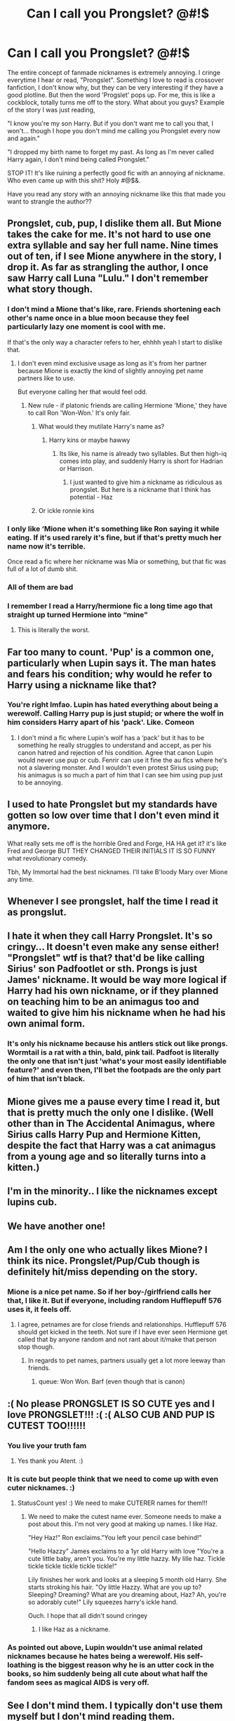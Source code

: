 #+TITLE: Can I call you Prongslet? @#!$

* Can I call you Prongslet? @#!$
:PROPERTIES:
:Author: Qhi_Sama
:Score: 12
:DateUnix: 1570763913.0
:DateShort: 2019-Oct-11
:FlairText: Discussion
:END:
The entire concept of fanmade nicknames is extremely annoying. I cringe everytime I hear or read, "Prongslet". Something I love to read is crossover fanfiction, I don't know why, but they can be very interesting if they have a good plotline. But then the word 'Progslet' pops up. For me, this is like a cockblock, totally turns me off to the story. What about you guys? Example of the story I was just reading,

"I know you're my son Harry. But if you don't want me to call you that, I won't... though I hope you don't mind me calling you Prongslet every now and again."

"I dropped my birth name to forget my past. As long as I'm never called Harry again, I don't mind being called Prongslet."

STOP IT! It's like ruining a perfectly good fic with an annoying af nickname. Who even came up with this shit? Holy #@$&.

Have you read any story with an annoying nickname like this that made you want to strangle the author??


** Prongslet, cub, pup, I dislike them all. But Mione takes the cake for me. It's not hard to use one extra syllable and say her full name. Nine times out of ten, if I see Mione anywhere in the story, I drop it. As far as strangling the author, I once saw Harry call Luna "Lulu." I don't remember what story though.
:PROPERTIES:
:Author: ShredofInsanity
:Score: 20
:DateUnix: 1570765211.0
:DateShort: 2019-Oct-11
:END:

*** I don't mind a Mione that's like, rare. Friends shortening each other's name once in a blue moon because they feel particularly lazy one moment is cool with me.

If that's the only way a character refers to her, ehhhh yeah I start to dislike that.
:PROPERTIES:
:Author: mlxv4
:Score: 12
:DateUnix: 1570777821.0
:DateShort: 2019-Oct-11
:END:

**** I don't even mind exclusive usage as long as it's from her partner because Mione is exactly the kind of slightly annoying pet name partners like to use.

But everyone calling her that would feel odd.
:PROPERTIES:
:Author: Hellstrike
:Score: 9
:DateUnix: 1570787857.0
:DateShort: 2019-Oct-11
:END:

***** New rule - if platonic friends are calling Hermione 'Mione,' they have to call Ron 'Won-Won.' It's only fair.
:PROPERTIES:
:Author: ForwardDiscussion
:Score: 4
:DateUnix: 1570813410.0
:DateShort: 2019-Oct-11
:END:

****** What would they mutilate Harry's name as?
:PROPERTIES:
:Author: ShredofInsanity
:Score: 2
:DateUnix: 1570818302.0
:DateShort: 2019-Oct-11
:END:

******* Harry kins or maybe hawwy
:PROPERTIES:
:Score: 2
:DateUnix: 1570820567.0
:DateShort: 2019-Oct-11
:END:

******** Its like, his name is already two syllables. But then high-iq comes into play, and suddenly Harry is short for Hadrian or Harrison.
:PROPERTIES:
:Author: Qhi_Sama
:Score: 1
:DateUnix: 1570839516.0
:DateShort: 2019-Oct-12
:END:

********* I just wanted to give him a nickname as ridiculous as prongslet. But here is a nickname that I think has potential - Haz
:PROPERTIES:
:Score: 1
:DateUnix: 1570992590.0
:DateShort: 2019-Oct-13
:END:


****** Or ickle ronnie kins
:PROPERTIES:
:Score: 2
:DateUnix: 1570820530.0
:DateShort: 2019-Oct-11
:END:


*** I only like ‘Mione when it's something like Ron saying it while eating. If it's used rarely it's fine, but if that's pretty much her name now it's terrible.

Once read a fic where her nickname was Mia or something, but that fic was full of a lot of dumb shit.
:PROPERTIES:
:Score: 9
:DateUnix: 1570790873.0
:DateShort: 2019-Oct-11
:END:


*** All of them are bad
:PROPERTIES:
:Author: carxxxxx
:Score: 5
:DateUnix: 1570766631.0
:DateShort: 2019-Oct-11
:END:


*** I remember I read a Harry/hermione fic a long time ago that straight up turned Hermione into “mine”
:PROPERTIES:
:Author: Garanar
:Score: 1
:DateUnix: 1570796680.0
:DateShort: 2019-Oct-11
:END:

**** This is literally the worst.
:PROPERTIES:
:Author: ShredofInsanity
:Score: 1
:DateUnix: 1570818227.0
:DateShort: 2019-Oct-11
:END:


** Far too many to count. 'Pup' is a common one, particularly when Lupin says it. The man hates and fears his condition; why would he refer to Harry using a nickname like that?
:PROPERTIES:
:Author: CalculusWarrior
:Score: 21
:DateUnix: 1570765328.0
:DateShort: 2019-Oct-11
:END:

*** You're right lmfao. Lupin has hated everything about being a werewolf. Calling Harry pup is just stupid; or where the wolf in him considers Harry apart of his 'pack'. Like. Comeon
:PROPERTIES:
:Author: Qhi_Sama
:Score: 16
:DateUnix: 1570767322.0
:DateShort: 2019-Oct-11
:END:

**** I don't mind a fic where Lupin's wolf has a ‘pack' but it has to be something he really struggles to understand and accept, as per his canon hatred and rejection of his condition. Agree that canon Lupin would never use pup or cub. Fenrir can use it fine the au fics where he's not a slavering monster. And I wouldn't even protest Sirius using pup; his animagus is so much a part of him that I can see him using pup just to be annoying.
:PROPERTIES:
:Author: angeliqu
:Score: 4
:DateUnix: 1570812912.0
:DateShort: 2019-Oct-11
:END:


** I used to hate Prongslet but my standards have gotten so low over time that I don't even mind it anymore.

What really sets me off is the horrible Gred and Forge, HA HA get it? it's like Fred and George BUT THEY CHANGED THEIR INITIALS IT IS SO FUNNY what revolutionary comedy.

Tbh, My Immortal had the best nicknames. I'll take B'loody Mary over Mione any time.
:PROPERTIES:
:Author: KeyserWood
:Score: 10
:DateUnix: 1570794287.0
:DateShort: 2019-Oct-11
:END:


** Whenever I see prongslet, half the time I read it as prongslut.
:PROPERTIES:
:Author: Garanar
:Score: 9
:DateUnix: 1570796800.0
:DateShort: 2019-Oct-11
:END:


** I hate it when they call Harry Prongslet. It's so cringy... It doesn't even make any sense either! "Prongslet" wtf is that? that'd be like calling Sirius' son Padfootlet or sth. Prongs is just James' nickname. It would be way more logical if Harry had his own nickname, or if they planned on teaching him to be an animagus too and waited to give him his nickname when he had his own animal form.
:PROPERTIES:
:Author: Kharchos
:Score: 7
:DateUnix: 1570783002.0
:DateShort: 2019-Oct-11
:END:

*** It's only his nickname because his antlers stick out like prongs. Wormtail is a rat with a thin, bald, pink tail. Padfoot is literally the only one that isn't just 'what's your most easily identifiable feature?' and even then, I'll bet the footpads are the only part of him that isn't black.
:PROPERTIES:
:Author: ForwardDiscussion
:Score: 1
:DateUnix: 1570813567.0
:DateShort: 2019-Oct-11
:END:


** Mione gives me a pause every time I read it, but that is pretty much the only one I dislike. (Well other than in The Accidental Animagus, where Sirius calls Harry Pup and Hermione Kitten, despite the fact that Harry was a cat animagus from a young age and so literally turns into a kitten.)
:PROPERTIES:
:Author: bonsly24
:Score: 5
:DateUnix: 1570768188.0
:DateShort: 2019-Oct-11
:END:


** I'm in the minority.. I like the nicknames except lupins cub.
:PROPERTIES:
:Author: tumbleweedsforever
:Score: 5
:DateUnix: 1570801081.0
:DateShort: 2019-Oct-11
:END:


** We have another one!
:PROPERTIES:
:Author: JaimeJabs
:Score: 3
:DateUnix: 1570790958.0
:DateShort: 2019-Oct-11
:END:


** Am I the only one who actually likes Mione? I think its nice. Prongslet/Pup/Cub though is definitely hit/miss depending on the story.
:PROPERTIES:
:Author: twelveplusone
:Score: 2
:DateUnix: 1570780013.0
:DateShort: 2019-Oct-11
:END:

*** Mione is a nice pet name. So if her boy-/girlfriend calls her that, I like it. But if everyone, including random Hufflepuff 576 uses it, it feels off.
:PROPERTIES:
:Author: Hellstrike
:Score: 2
:DateUnix: 1570788040.0
:DateShort: 2019-Oct-11
:END:

**** I agree, petnames are for close friends and relationships. Hufflepuff 576 should get kicked in the teeth. Not sure if I have ever seen Hermione get called that by anyone random and not rant about it/make that person stop though.
:PROPERTIES:
:Author: twelveplusone
:Score: 1
:DateUnix: 1570788302.0
:DateShort: 2019-Oct-11
:END:

***** In regards to pet names, partners usually get a lot more leeway than friends.
:PROPERTIES:
:Author: Hellstrike
:Score: 1
:DateUnix: 1570789768.0
:DateShort: 2019-Oct-11
:END:

****** queue: Won Won. Barf (even though that is canon)
:PROPERTIES:
:Author: Qhi_Sama
:Score: 1
:DateUnix: 1570827075.0
:DateShort: 2019-Oct-12
:END:


** :( No please PRONGSLET IS SO CUTE yes and I love PRONGSLET!!! :( :( ALSO CUB AND PUP IS CUTEST TOO!!!!!!
:PROPERTIES:
:Score: 4
:DateUnix: 1570766489.0
:DateShort: 2019-Oct-11
:END:

*** You live your truth fam
:PROPERTIES:
:Author: i_atent_ded
:Score: 19
:DateUnix: 1570771021.0
:DateShort: 2019-Oct-11
:END:

**** Yes thank you Atent. :)
:PROPERTIES:
:Score: 0
:DateUnix: 1570772576.0
:DateShort: 2019-Oct-11
:END:


*** It is cute but people think that we need to come up with even cuter nicknames. :)
:PROPERTIES:
:Score: 3
:DateUnix: 1570820721.0
:DateShort: 2019-Oct-11
:END:

**** StatusCount yes! :) We need to make CUTERER names for them!!!
:PROPERTIES:
:Score: 2
:DateUnix: 1570820822.0
:DateShort: 2019-Oct-11
:END:

***** We need to make the cutest name ever. Someone needs to make a post about this. I'm not very good at making up names. I like Haz.

"Hey Haz!" Ron exclaims."You left your pencil case behind!"

"Hello Hazzy" James exclaims to a 1yr old Harry with love "You're a cute little baby, aren't you. You're my little hazzy. My lille haz. Tickle tickle tickle tickle tickle tickle!"

Lily finishes her work and looks at a sleeping 5 month old Harry. She starts stroking his hair. "Oy little Hazzy. What are you up to? Sleeping? Dreaming? What are you dreaming about, Haz? Ah, you're so adorably cute!" Lily squeezes harry's ickle hand.

Ouch. I hope that all didn't sound cringey
:PROPERTIES:
:Score: 3
:DateUnix: 1570822578.0
:DateShort: 2019-Oct-11
:END:

****** I like Haz as a nickname.
:PROPERTIES:
:Author: CaptainMarv3l
:Score: 1
:DateUnix: 1570844559.0
:DateShort: 2019-Oct-12
:END:


*** As pointed out above, Lupin wouldn't use animal related nicknames because he hates being a werewolf. His self-loathing is the biggest reason why he is an utter cock in the books, so him suddenly being all cute about what half the fandom sees as magical AIDS is very off.
:PROPERTIES:
:Author: Hellstrike
:Score: 3
:DateUnix: 1570788190.0
:DateShort: 2019-Oct-11
:END:


** See I don't mind them. I typically don't use them myself but I don't mind reading them.
:PROPERTIES:
:Author: CaptainMarv3l
:Score: 1
:DateUnix: 1570844422.0
:DateShort: 2019-Oct-12
:END:
